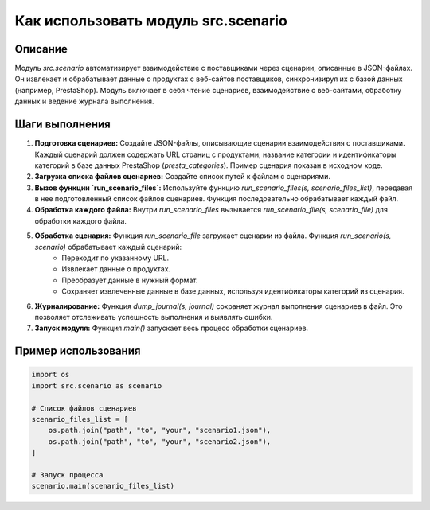 Как использовать модуль src.scenario
========================================================================================

Описание
-------------------------
Модуль `src.scenario` автоматизирует взаимодействие с поставщиками через сценарии, описанные в JSON-файлах. Он извлекает и обрабатывает данные о продуктах с веб-сайтов поставщиков, синхронизируя их с базой данных (например, PrestaShop).  Модуль включает в себя чтение сценариев, взаимодействие с веб-сайтами, обработку данных и ведение журнала выполнения.

Шаги выполнения
-------------------------
1. **Подготовка сценариев:** Создайте JSON-файлы, описывающие сценарии взаимодействия с поставщиками.  Каждый сценарий должен содержать URL страниц с продуктами, название категории и идентификаторы категорий в базе данных PrestaShop (`presta_categories`).  Пример сценария показан в исходном коде.

2. **Загрузка списка файлов сценариев:** Создайте список путей к файлам с сценариями.

3. **Вызов функции `run_scenario_files`:** Используйте функцию `run_scenario_files(s, scenario_files_list)`, передавая в нее подготовленный список файлов сценариев.  Функция последовательно обрабатывает каждый файл.

4. **Обработка каждого файла:** Внутри `run_scenario_files` вызывается `run_scenario_file(s, scenario_file)` для обработки каждого файла.

5. **Обработка сценария:** Функция `run_scenario_file` загружает сценарии из файла.  Функция `run_scenario(s, scenario)` обрабатывает каждый сценарий:
    - Переходит по указанному URL.
    - Извлекает данные о продуктах.
    - Преобразует данные в нужный формат.
    - Сохраняет извлеченные данные в базе данных, используя идентификаторы категорий из сценария.

6. **Журналирование:** Функция `dump_journal(s, journal)` сохраняет журнал выполнения сценариев в файл. Это позволяет отслеживать успешность выполнения и выявлять ошибки.

7. **Запуск модуля:** Функция `main()` запускает весь процесс обработки сценариев.


Пример использования
-------------------------
.. code-block:: python

    import os
    import src.scenario as scenario

    # Список файлов сценариев
    scenario_files_list = [
        os.path.join("path", "to", "your", "scenario1.json"),
        os.path.join("path", "to", "your", "scenario2.json"),
    ]

    # Запуск процесса
    scenario.main(scenario_files_list)